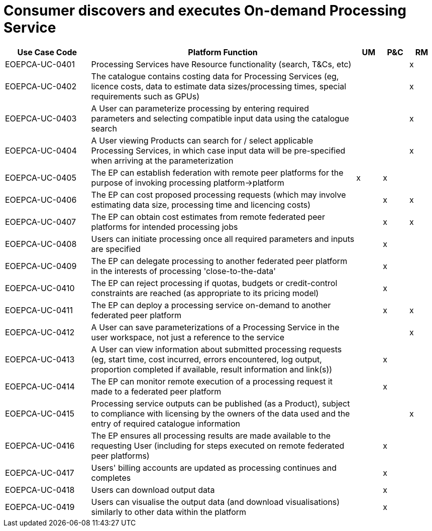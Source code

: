 
= Consumer discovers and executes On-demand Processing Service

[cols="<.^20,.^62,^.^6,^.^6,^.^6"]
|===
| Use Case Code | Platform Function | UM | P&C | RM

| EOEPCA-UC-0401 | Processing Services have Resource functionality (search, T&Cs, etc) | | | x
| EOEPCA-UC-0402 | The catalogue contains costing data for Processing Services (eg, licence costs, data to estimate data sizes/processing times, special requirements such as GPUs) | | | x
| EOEPCA-UC-0403 | A User can parameterize processing by entering required parameters and selecting compatible input data using the catalogue search | | | x
| EOEPCA-UC-0404 | A User viewing Products can search for / select applicable Processing Services, in which case input data will be pre-specified when arriving at the parameterization | | | x
| EOEPCA-UC-0405 | The EP can establish federation with remote peer platforms for the purpose of invoking processing platform->platform | x | x |
| EOEPCA-UC-0406 | The EP can cost proposed processing requests (which may involve estimating data size, processing time and licencing costs) | | x | x
| EOEPCA-UC-0407 | The EP can obtain cost estimates from remote federated peer platforms for intended processing jobs | | x | x
| EOEPCA-UC-0408 | Users can initiate processing once all required parameters and inputs are specified | | x |
| EOEPCA-UC-0409 | The EP can delegate processing to another federated peer platform in the interests of processing 'close-to-the-data' | | x |
| EOEPCA-UC-0410 | The EP can reject processing if quotas, budgets or credit-control constraints are reached (as appropriate to its pricing model) | | x |
| EOEPCA-UC-0411 | The EP can deploy a processing service on-demand to another federated peer platform | | x | x
| EOEPCA-UC-0412 | A User can save parameterizations of a Processing Service in the user workspace, not just a reference to the service  | | | x
| EOEPCA-UC-0413 | A User can view information about submitted processing requests (eg, start time, cost incurred, errors encountered, log output, proportion completed if available, result information and link(s)) | | x |
| EOEPCA-UC-0414 | The EP can monitor remote execution of a processing request it made to a federated peer platform | | x |
| EOEPCA-UC-0415 | Processing service outputs can be published (as a Product), subject to compliance with licensing by the owners of the data used and the entry of required catalogue information | | | x
| EOEPCA-UC-0416 | The EP ensures all processing results are made available to the requesting User (including for steps executed on remote federated peer platforms) | | x |
| EOEPCA-UC-0417 | Users' billing accounts are updated as processing continues and completes | | x |
| EOEPCA-UC-0418 | Users can download output data | | x |
| EOEPCA-UC-0419 | Users can visualise the output data (and download visualisations) similarly to other data within the platform | | x |

|===

